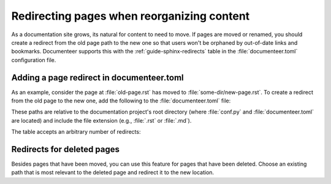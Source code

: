 ###########################################
Redirecting pages when reorganizing content
###########################################

As a documentation site grows, its natural for content to need to move.
If pages are moved or renamed, you should create a redirect from the old page path to the new one so that users won't be orphaned by out-of-date links and bookmarks.
Documenteer supports this with the :ref:`guide-sphinx-redirects` table in the :file:`documenteer.toml` configuration file.

Adding a page redirect in documenteer.toml
==========================================

As an example, consider the page at :file:`old-page.rst` has moved to :file:`some-dir/new-page.rst`.
To create a redirect from the old page to the new one, add the following to the :file:`documenteer.toml` file:

.. code-block:: toml
   :caption: documenteer.toml

   [sphinx.redirects]
   "old-page.rst" = "some-dir/new-page.rst"

These paths are relative to the documentation project's root directory (where :file:`conf.py` and :file:`documenteer.toml` are located) and include the file extension (e.g., :file:`.rst` or :file:`.md`).

The table accepts an arbitrary number of redirects:

.. code-block:: toml
   :captin: documenteer.toml

   [sphinx.redirects]
   "old-page.rst" = "some-dir/new-page.rst"
   "foo.rst" = "bar.rst"

Redirects for deleted pages
===========================

Besides pages that have been moved, you can use this feature for pages that have been deleted.
Choose an existing path that is most relevant to the deleted page and redirect it to the new location.

.. code-block:: toml
   :caption: documenteer.toml

   [sphinx.redirects]
   "deleted-page.rst" = "index.rst"
